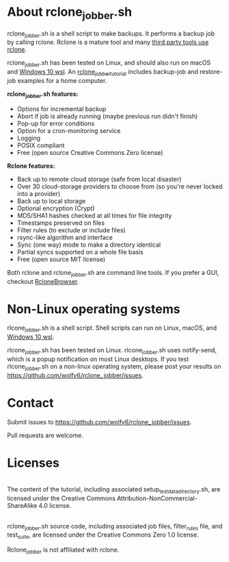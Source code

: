 * About rclone_jobber.sh
rclone_jobber.sh is a shell script to make backups.
It performs a backup job by calling rclone.
Rclone is a mature tool and many [[https://github.com/ncw/rclone/wiki/Third-Party-Integrations-with-rclone][third party tools use rclone]].

rclone_jobber.sh has been tested on Linux, and should also run on macOS and [[https://docs.microsoft.com/en-us/windows/wsl/about][Windows 10 wsl]].
An [[file:rclone_jobber_tutorial.org][rclone_jobber_tutorial]] includes backup-job and restore-job examples for a home computer.

*rclone_jobber.sh features:*
- Options for incremental backup
- Abort if job is already running (maybe previous run didn't finish)
- Pop-up for error conditions
- Option for a cron-monitoring service
- Logging
- POSIX compliant
- Free (open source Creative Commons Zero license)

*Rclone features:*
- Back up to remote cloud storage (safe from local disaster)
- Over 30 cloud-storage providers to choose from (so you're never locked into a provider)
- Back up to local storage
- Optional encryption (Crypt)
- MD5/SHA1 hashes checked at all times for file integrity
- Timestamps preserved on files
- Filter rules (to exclude or include files)
- rsync-like algorithm and interface
- Sync (one way) mode to make a directory identical
- Partial syncs supported on a whole file basis
- Free (open source MIT license)

Both rclone and rclone_jobber.sh are command line tools.
If you prefer a GUI, checkout [[https://mmozeiko.github.io/RcloneBrowser/][RcloneBrowser]].

* Non-Linux operating systems
rlcone_jobber.sh is a shell script.
Shell scripts can run on Linux, macOS, and [[https://docs.microsoft.com/en-us/windows/wsl/about][Windows 10 wsl]].

rlcone_jobber.sh has been tested on Linux.
rlcone_jobber.sh uses notify-send, which is a popup notification on most Linux desktops.
If you test rlcone_jobber.sh on a non-linux operating system, please post your results on https://github.com/wolfv6/rclone_jobber/issues.

* Contact
Submit issues to https://github.com/wolfv6/rclone_jobber/issues.

Pull requests are welcome.

* Licenses
[[http://creativecommons.org/licenses/by-nc-sa/4.0/][https://i.creativecommons.org/l/by-nc-sa/4.0/88x31.png]]\\
The content of the tutorial, including associated setup_test_data_directory.sh, are licensed under the Creative Commons Attribution-NonCommercial-ShareAlike 4.0 license.

[[http://creativecommons.org/publicdomain/zero/1.0/][http://i.creativecommons.org/p/zero/1.0/88x31.png]]\\
rclone_jobber.sh source code, including associated job files, filter_rules file, and test_suite, are licensed under the Creative Commons Zero 1.0 license.

Rclone_jobber is not affiliated with rclone.
